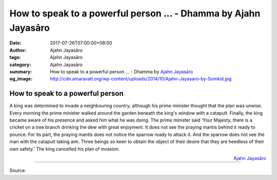 How to speak to a powerful person ... - Dhamma by Ajahn Jayasāro
################################################################

:date: 2017-07-26T07:00:00+08:00
:author: Ajahn Jayasāro
:tags: Ajahn Jayasāro
:category: Ajahn Jayasāro
:summary: How to speak to a powerful person ...
          - Dhamma by `Ajahn Jayasāro`_
:og_image: http://cdn.amaravati.org/wp-content/uploads/2014/10/Ajahn-Jayasaro-by-Somkid.jpg


How to speak to a powerful person
=================================

A king was determined to invade a neighbouring country, although his prime
minister thought that the plan was unwise. Every morning the prime minister
walked around the garden beneath the king's window with a catapult. Finally, the
king became aware of his presence and asked him what he was doing.
The prime minister said ‘Your Majesty, there is a cricket on a tree branch
drinking the dew with great enjoyment. It does not see the praying mantis behind
it ready to pounce. For its part, the praying mantis does not notice the sparrow
ready to attack it. And the sparrow does not see the man with the catapult
taking aim. Three beings so keen to obtain the object of their desire that they
are heedless of their own safety.’ The king cancelled his plan of invasion.

.. container:: align-right

  `Ajahn Jayasāro`_

.. image:: https://scontent.fkhh1-1.fna.fbcdn.net/v/t1.0-9/20245734_1270291976412819_3740745152598487903_n.jpg?oh=109ca67104205c38e383efb8f03481b4&oe=5AEDC955
   :align: center
   :alt: How to speak to a powerful person

----

Source:

.. raw:: html

  <iframe src="https://www.facebook.com/plugins/post.php?href=https%3A%2F%2Fwww.facebook.com%2Fjayasaro.panyaprateep.org%2Fposts%2F1270291976412819%3A0" width="auto" height="502" style="border:none;overflow:hidden" scrolling="no" frameborder="0" allowTransparency="true"></iframe>

.. _Ajahn Jayasāro: http://www.amaravati.org/biographies/ajahn-jayasaro/

